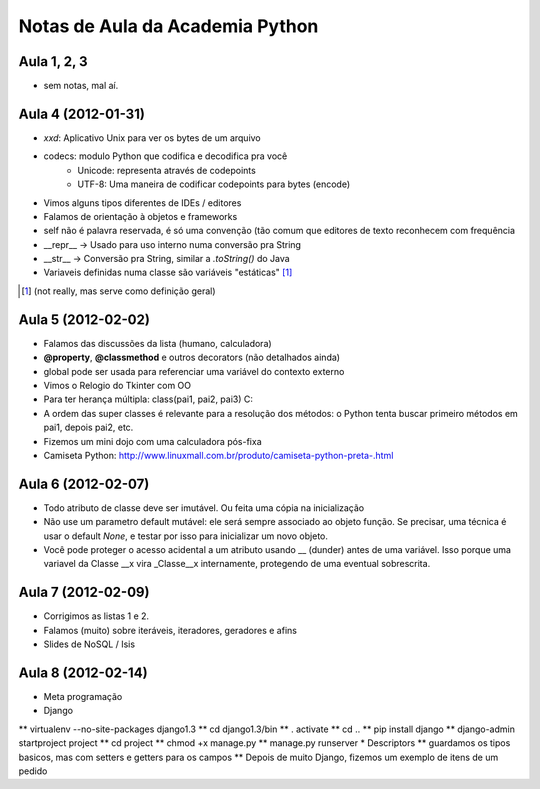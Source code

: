 Notas de Aula da Academia Python
================================

Aula 1, 2, 3
------------

* sem notas, mal aí.

Aula 4 (2012-01-31)
-------------------

* *xxd*: Aplicativo Unix para ver os bytes de um arquivo
* codecs: modulo Python que codifica e decodifica pra você
    * Unicode: representa através de codepoints
    * UTF-8: Uma maneira de codificar codepoints para bytes (encode)
* Vimos alguns tipos diferentes de IDEs / editores
* Falamos de orientação à objetos e frameworks
* self não é palavra reservada, é só uma convenção (tão comum que editores de
  texto reconhecem com frequência
* __repr__ -> Usado para uso interno numa conversão pra String
* __str__ -> Conversão pra String, similar a *.toString()* do Java
* Variaveis definidas numa classe são variáveis "estáticas" [1]_

.. [1] (not really, mas serve como definição geral)

Aula 5 (2012-02-02)
-------------------

* Falamos das discussões da lista (humano, calculadora)
* **@property**, **@classmethod** e outros decorators (não detalhados ainda)
* global pode ser usada para referenciar uma variável do contexto externo
* Vimos o Relogio do Tkinter com OO
* Para ter herança múltipla: class(pai1, pai2, pai3) C:
* A ordem das super classes é relevante para a resolução dos métodos: o Python
  tenta buscar primeiro métodos em pai1, depois pai2, etc.
* Fizemos um mini dojo com uma calculadora pós-fixa

* Camiseta Python: 
  http://www.linuxmall.com.br/produto/camiseta-python-preta-.html

Aula 6 (2012-02-07)
-------------------

* Todo atributo de classe deve ser imutável. Ou feita uma cópia na inicialização
* Não use um parametro default mutável: ele será sempre associado ao objeto
  função. Se precisar, uma técnica é usar o default *None*, e testar por isso
  para inicializar um novo objeto.
* Você pode proteger o acesso acidental a um atributo usando __ (dunder) antes 
  de uma variável. Isso porque uma variavel da Classe __x vira _Classe__x 
  internamente, protegendo de uma eventual sobrescrita.

Aula 7 (2012-02-09)  
-------------------

* Corrigimos as listas 1 e 2.
* Falamos (muito) sobre iteráveis, iteradores, geradores e afins
* Slides de NoSQL / Isis

Aula 8 (2012-02-14)
-------------------

* Meta programação
* Django
** virtualenv --no-site-packages django1.3
** cd django1.3/bin
** . activate
** cd ..
** pip install django
** django-admin startproject project
** cd project
** chmod +x manage.py
** manage.py runserver
* Descriptors
** guardamos os tipos basicos, mas com setters e getters para os campos
** Depois de muito Django, fizemos um exemplo de itens de um pedido

